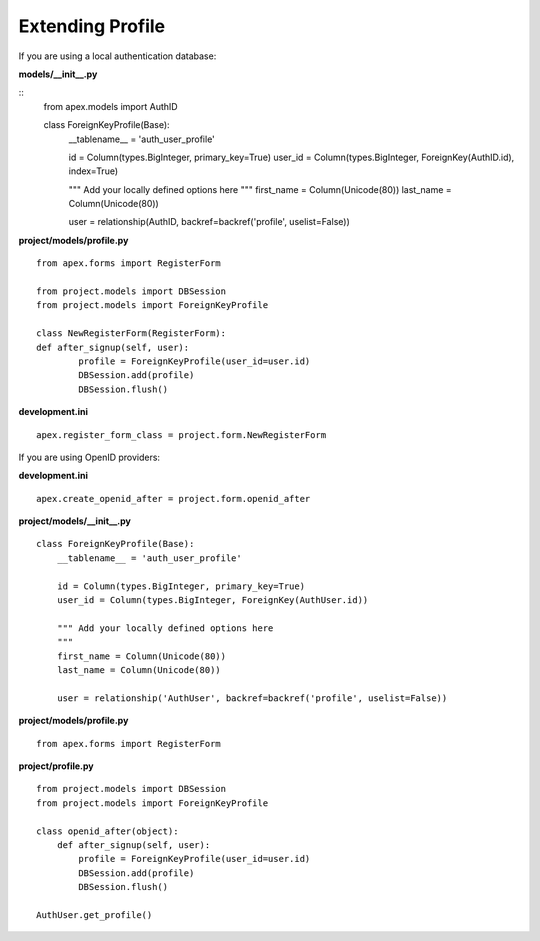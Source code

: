 Extending Profile
=================

If you are using a local authentication database:

**models/__init__.py**

::
    from apex.models import AuthID

    class ForeignKeyProfile(Base):
        __tablename__ = 'auth_user_profile'

        id = Column(types.BigInteger, primary_key=True)
        user_id = Column(types.BigInteger, ForeignKey(AuthID.id), index=True)

        """ Add your locally defined options here
        """
        first_name = Column(Unicode(80))
        last_name = Column(Unicode(80))

        user = relationship(AuthID, backref=backref('profile', uselist=False))

**project/models/profile.py**

::

    from apex.forms import RegisterForm

    from project.models import DBSession
    from project.models import ForeignKeyProfile

    class NewRegisterForm(RegisterForm):
    def after_signup(self, user):
            profile = ForeignKeyProfile(user_id=user.id)
            DBSession.add(profile)
            DBSession.flush()

**development.ini**

::

    apex.register_form_class = project.form.NewRegisterForm


If you are using OpenID providers:

**development.ini**

::

    apex.create_openid_after = project.form.openid_after

**project/models/__init__.py**

::

    class ForeignKeyProfile(Base):
        __tablename__ = 'auth_user_profile'

        id = Column(types.BigInteger, primary_key=True)
        user_id = Column(types.BigInteger, ForeignKey(AuthUser.id))

        """ Add your locally defined options here
        """
        first_name = Column(Unicode(80))
        last_name = Column(Unicode(80))

        user = relationship('AuthUser', backref=backref('profile', uselist=False))

**project/models/profile.py**

::

    from apex.forms import RegisterForm

**project/profile.py**

::

    from project.models import DBSession
    from project.models import ForeignKeyProfile

    class openid_after(object):
        def after_signup(self, user):
            profile = ForeignKeyProfile(user_id=user.id)
            DBSession.add(profile)
            DBSession.flush()

    AuthUser.get_profile()
